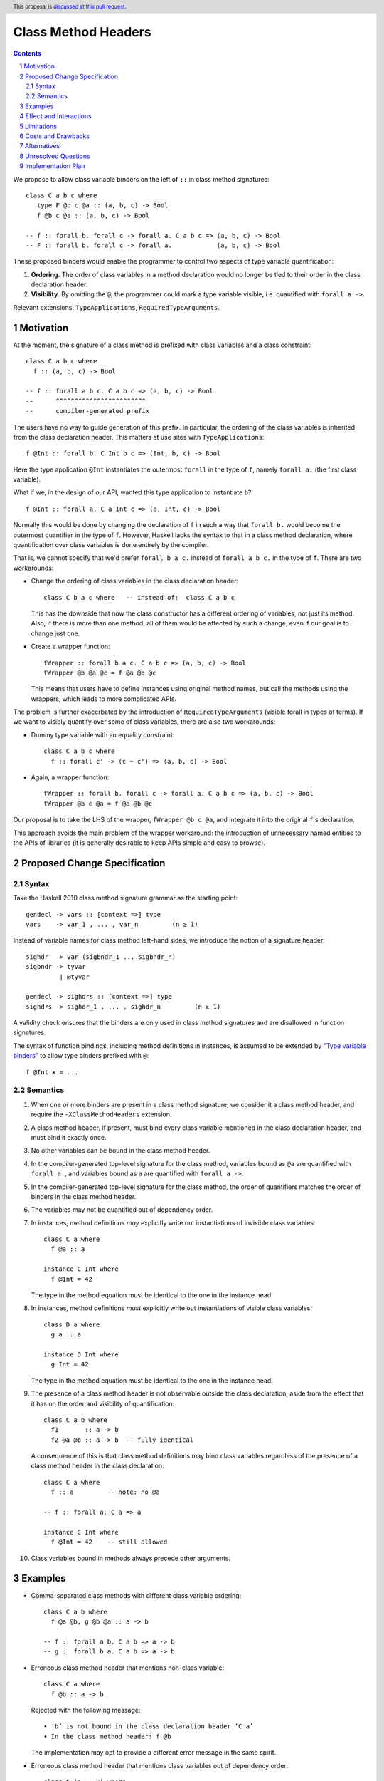 Class Method Headers
====================

.. author:: Vladislav Zavialov
.. date-accepted::
.. proposal-number::
.. ticket-url::
.. implemented::
.. highlight:: haskell
.. header:: This proposal is `discussed at this pull request <https://github.com/ghc-proposals/ghc-proposals/pull/267>`_.
.. sectnum::
.. contents::

We propose to allow class variable binders on the left of ``::`` in class method signatures::

   class C a b c where
      type F @b c @a :: (a, b, c) -> Bool
      f @b c @a :: (a, b, c) -> Bool

   -- f :: forall b. forall c -> forall a. C a b c => (a, b, c) -> Bool
   -- F :: forall b. forall c -> forall a.            (a, b, c) -> Bool

These proposed binders would enable the programmer to control two aspects of
type variable quantification:

1. **Ordering.** The order of class variables in a method declaration would no
   longer be tied to their order in the class declaration header.

2. **Visibility**. By omitting the ``@``, the programmer could mark a type
   variable visible, i.e. quantified with ``forall a ->``.

Relevant extensions: ``TypeApplications``, ``RequiredTypeArguments``.

Motivation
------------

At the moment, the signature of a class method is prefixed with class variables
and a class constraint::

  class C a b c where
    f :: (a, b, c) -> Bool

  -- f :: forall a b c. C a b c => (a, b, c) -> Bool
  --      ^^^^^^^^^^^^^^^^^^^^^^^^
  --      compiler-generated prefix


The users have no way to guide generation of this prefix. In particular, the
ordering of the class variables is inherited from the class declaration header.
This matters at use sites with ``TypeApplications``::

  f @Int :: forall b. C Int b c => (Int, b, c) -> Bool

Here the type application ``@Int`` instantiates the outermost ``forall`` in the
type of ``f``, namely ``forall a.`` (the first class variable).

What if we, in the design of our API, wanted this type application to
instantiate ``b``? ::

  f @Int :: forall a. C a Int c => (a, Int, c) -> Bool

Normally this would be done by changing the declaration of ``f`` in such a way
that ``forall b.`` would become the outermost quantifier in the type of ``f``.
However, Haskell lacks the syntax to that in a class method declaration, where
quantification over class variables is done entirely by the compiler.

That is, we cannot specify that we'd prefer  ``forall b a c.`` instead of
``forall a b c.`` in the type of ``f``. There are two workarounds:

* Change the ordering of class variables in the class declaration header:
  ::

    class C b a c where   -- instead of:  class C a b c

  This has the downside that now the class constructor has a different ordering
  of variables, not just its method. Also, if there is more than one method,
  all of them would be affected by such a change, even if our goal is to change
  just one.

* Create a wrapper function:
  ::

    fWrapper :: forall b a c. C a b c => (a, b, c) -> Bool
    fWrapper @b @a @c = f @a @b @c

  This means that users have to define instances using original method names,
  but call the methods using the wrappers, which leads to more complicated
  APIs.

The problem is further exacerbated by the introduction of ``RequiredTypeArguments``
(visible forall in types of terms). If we want to visibly quantify over some of
class variables, there are also two workarounds:

* Dummy type variable with an equality constraint:
  ::

    class C a b c where
      f :: forall c' -> (c ~ c') => (a, b, c) -> Bool

* Again, a wrapper function:
  ::

    fWrapper :: forall b. forall c -> forall a. C a b c => (a, b, c) -> Bool
    fWrapper @b c @a = f @a @b @c

Our proposal is to take the LHS of the wrapper, ``fWrapper @b c @a``, and
integrate it into the original ``f``'s declaration.

This approach avoids the main problem of the wrapper workaround: the
introduction of unnecessary named entities to the APIs of libraries (it is
generally desirable to keep APIs simple and easy to browse).

Proposed Change Specification
-----------------------------

Syntax
~~~~~~

Take the Haskell 2010 class method signature grammar as the starting point::

  gendecl -> vars :: [context =>] type
  vars    -> var_1 , ... , var_n         (n ≥ 1)

Instead of variable names for class method left-hand sides, we introduce the
notion of a signature header::

  sighdr  -> var (sigbndr_1 ... sigbndr_n)
  sigbndr -> tyvar
           | @tyvar

  gendecl -> sighdrs :: [context =>] type
  sighdrs -> sighdr_1 , ... , sighdr_n         (n ≥ 1)

A validity check ensures that the binders are only used in class method
signatures and are disallowed in function signatures.

The syntax of function bindings, including method definitions in instances, is
assumed to be extended by `"Type variable binders"
<https://github.com/ghc-proposals/ghc-proposals/blob/master/proposals/0155-type-lambda.rst>`_
to allow type binders prefixed with ``@``::

  f @Int x = ...

Semantics
~~~~~~~~~

1. When one or more binders are present in a class method signature, we consider
   it a class method header, and require the ``-XClassMethodHeaders`` extension.

#. A class method header, if present, must bind every class variable mentioned
   in the class declaration header, and must bind it exactly once.

#. No other variables can be bound in the class method header.

#. In the compiler-generated top-level signature for the class method, variables
   bound as ``@a`` are quantified with ``forall a.``, and variables bound as
   ``a`` are quantified with ``forall a ->``.

#. In the compiler-generated top-level signature for the class method, the order
   of quantifiers matches the order of binders in the class method header.

#. The variables may not be quantified out of dependency order.

#. In instances, method definitions *may* explicitly write out instantiations of
   invisible class variables::

     class C a where
       f @a :: a

     instance C Int where
       f @Int = 42

   The type in the method equation must be identical to the one in the instance
   head.

#. In instances, method definitions *must* explicitly write out
   instantiations of visible class variables::

     class D a where
       g a :: a

     instance D Int where
       g Int = 42

   The type in the method equation must be identical to the one in the instance
   head.

#. The presence of a class method header is not observable outside the class
   declaration, aside from the effect that it has on the order and visibility of
   quantification::

    class C a b where
      f1       :: a -> b
      f2 @a @b :: a -> b  -- fully identical

   A consequence of this is that class method definitions may bind class
   variables regardless of the presence of a class method header in the class
   declaration::

     class C a where
       f :: a         -- note: no @a

     -- f :: forall a. C a => a

     instance C Int where
       f @Int = 42    -- still allowed

#. Class variables bound in methods always precede other arguments.

Examples
--------

* Comma-separated class methods with different class variable ordering::

    class C a b where
      f @a @b, g @b @a :: a -> b

    -- f :: forall a b. C a b => a -> b
    -- g :: forall b a. C a b => a -> b

* Erroneous class method header that mentions non-class variable::

    class C a where
      f @b :: a -> b

  Rejected with the following message::

    • ‘b’ is not bound in the class declaration header ‘C a’
    • In the class method header: f @b

  The implementation may opt to provide a different error message in the same spirit.

* Erroneous class method header that mentions class variables out of dependency order::

    class C (a :: k) where
      f @a @k :: P a

    -- f :: forall a k. C (a :: k) => P a

  Rejected with the following message::

    • These kind and type variables: a k
      are out of dependency order. Perhaps try this ordering:
        k (a :: k)
    • In the compiler-generated class method signature:
        f :: forall a k. C (a :: k) => P a

  This is the same message as one would get if this signature was written by hand.
  The implementation may opt to provide a different error message in the same spirit.

* Class method header that results in visible forall::

    class C (a :: k) where
      f @k a :: P a

    -- f :: forall k. forall a -> C (a :: k) => P a

* Instance declaration where the method definition binds class variables::

    class C a b where
      f :: a -> b

    -- f :: forall a b. C a b => a -> b

    instance C Int Bool where
      f @Int @Bool = even

* Instance declaration where the method definition binds some, but not all of class variables::

    class C a b where
      f @a @b :: a -> b

    -- f :: forall a b. C a b => a -> b

    instance C Int Bool where
      f @Int = even

* Instance declaration where the method definition binds class variables in a different order::

    class C a b where
      f @b @a :: a -> b

    -- f :: forall b a. C a b => a -> b

    instance C Int Bool where
      f @Bool @Int = even

* Erroneous instance declaration where the class variable bound in a method definiton does not match::

    class C a where
      f @a :: a

    instance C Int where
      f @Bool = ...

  Rejected with the following message::

    • Type indexes must match class instance head
      Expected: f @Int
        Actual: f @Bool
    • In the method definition for ‘f’
      In the instance declaration for ‘C Int’

  This is the same message as one would get for associated types.
  The implementation may opt to provide a different error message in the same spirit.

Effect and Interactions
-----------------------

Class method definitions in instance declarations must explicitly write out
visible class variable instantiations, which is similar to associated types::

  class C a where
    type F a :: a
    f a :: a

  -- f :: forall a -> C a => a

  instance C Bool where
    type F Bool = True
    f Bool = True

That is, we write ``f Bool = ...`` rather than ``f = ...``. These bindings
are a part of the left-hand side and cannot be lambda-bound::

  instance C Bool where
    f Bool = ...         -- correct
    f = \ @Bool -> ...   -- error: the visible class variable is not bound on the left-hand side

Limitations
-----------

There are some variable orderings that may be desirable by API authors but are
not allowed by the proposal::

  class C a b where
    m @c @a @b :: c -> a -> b

  -- intended outcome:   m :: forall c a b. C a b => c -> a -> b
  -- actual outcome:  error, 'c' is not a class variable

Note that here, a non-class variable ``c`` is supposed to go in front of class
variables ``a`` and ``b``. Why is this disallowed?

The proposal is deliberately conservative. There are a few things that headers
of associated types can do, but the proposed class method headers cannot:

1. Binding non-class variables::

    class C a where
      type F a b  :: blah -- ok
      f a b :: blah  -- error: 'b' is not a class variable

2. Not binding all of class variables::

    class C a b where
      type F a :: blah -- ok
      f a :: blah  -- error: 'b' is not bound

3. Adding inline kind annotations on binders::

    class C a where
      type F (a :: k) :: blah  -- ok
      f (a :: k) :: blah  -- syntax error

The proposal as written does not exclude the possibility of giving reasonable
semantics to these forms in the future. However, it is not clear if we should
follow the footsteps of associated types and allow all of these in terms, or if
we should deprecate these forms in types.

Lifting these restrictions would have consequences that were not fully evaluated:

1. Binding non-class variables would violate the principle that the part of the
   signature to the right of ``::`` defines the field type in the dictionary.
   Consider::

     class C a b where
       f :: fsig
       g :: gsig

   We can rewrite this as a record type::

     data CDict a b = MkCDict
       { f :: fsig,
         g :: gsig }

   Note that the field types ``fsig`` and ``gsig`` correspond exactly to the
   class method types. Reordering or changing the visibility of class
   variables maintains this property, while adding new variables does not.

2. Not binding all of class variables would be akin to a violation of the
   "forall-or-nothing" rule. We can say that unmentioned class variables are
   bound implicitly, but then we have to say where exactly: before or after the
   explicitly bound variables? ::

     class C a b where
       f @b :: blah

     -- is it   f :: forall a b. blah  ?
     --    or   f :: forall b a. blah  ?

   Or do we, perhaps, interleave these variables in a way that would make the
   signature well-scoped? ::

     class C (a :: k) (b :: j) where
       f @a @j :: blah

     -- f :: forall k (a :: k) j (b :: j) :: blah

   This is an intricate design question which we do not have to answer now (or, perhaps, at all).

3. Adding inline kind annotations on binders is plausible, but it would
   complicate the specification and there is no immediate payoff.

Costs and Drawbacks
-------------------

This is one more feature to implement and support.


Alternatives
------------

`Top-level signatures
<https://github.com/ghc-proposals/ghc-proposals/pull/148>`_ (not to be confused
with top-level kind signatures) is a different take on this issue.


Unresolved Questions
--------------------

None at the moment.

Implementation Plan
-------------------

I (Vladislav Zavialov) will implement.
